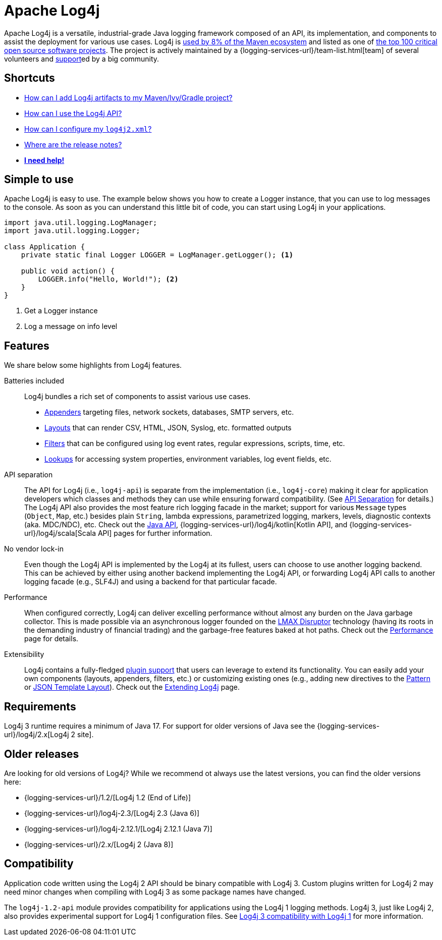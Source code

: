 ////
    Licensed to the Apache Software Foundation (ASF) under one or more
    contributor license agreements.  See the NOTICE file distributed with
    this work for additional information regarding copyright ownership.
    The ASF licenses this file to You under the Apache License, Version 2.0
    (the "License"); you may not use this file except in compliance with
    the License.  You may obtain a copy of the License at

         https://www.apache.org/licenses/LICENSE-2.0

    Unless required by applicable law or agreed to in writing, software
    distributed under the License is distributed on an "AS IS" BASIS,
    WITHOUT WARRANTIES OR CONDITIONS OF ANY KIND, either express or implied.
    See the License for the specific language governing permissions and
    limitations under the License.
////

= Apache Log4j

Apache Log4j is a versatile, industrial-grade Java logging framework composed of an API, its implementation,  and components to assist the deployment for various use cases.
Log4j is https://security.googleblog.com/2021/12/apache-log4j-vulnerability.html[used by 8% of the Maven ecosystem] and listed as one of https://docs.google.com/spreadsheets/d/1ONZ4qeMq8xmeCHX03lIgIYE4MEXVfVL6oj05lbuXTDM/edit#gid=1024997528[the top 100 critical open source software projects].
The project is actively maintained by a {logging-services-url}/team-list.html[team] of several volunteers and xref:support.adoc[support]ed by a big community.

[#shortcuts]
== Shortcuts
- xref:download.adoc#using-a-build-system[How can I add Log4j artifacts to my Maven/Ivy/Gradle project?]
- xref:manual/usage.adoc[How can I use the Log4j API?]
- xref:manual/configuration.adoc[How can I configure my `log4j2.xml`?]
- xref:release-notes.adoc[Where are the release notes?]
- xref:support.adoc[**I need help!**]

[#simple-to-use]
== Simple to use

Apache Log4j is easy to use. The example below shows you how to create a Logger instance, that
you can use to log messages to the console. As soon as you can understand this little bit of code, you can start using
Log4j in your applications.

[source,java]
----
import java.util.logging.LogManager;
import java.util.logging.Logger;

class Application {
    private static final Logger LOGGER = LogManager.getLogger(); <1>

    public void action() {
        LOGGER.info("Hello, World!"); <2>
    }
}
----
<1> Get a Logger instance
<2> Log a message on info level

[#features]
== Features

We share below some highlights from Log4j features.

Batteries included::
Log4j bundles a rich set of components to assist various use cases.
* xref:manual/appenders.adoc[Appenders] targeting files, network sockets, databases, SMTP servers, etc.
* xref:manual/layouts.adoc[Layouts] that can render CSV, HTML, JSON, Syslog, etc. formatted outputs
* xref:manual/filters.adoc[Filters] that can be configured using log event rates, regular expressions, scripts, time, etc.
* xref:manual/lookups.adoc[Lookups] for accessing system properties, environment variables, log event fields, etc.

API separation::
The API for Log4j (i.e., `log4j-api`) is separate from the implementation (i.e., `log4j-core`) making it clear for application developers which classes and methods they can use while ensuring forward compatibility.
(See xref:manual/api-separation.adoc[API Separation] for details.)
The Log4j API also provides the most feature rich logging facade in the market; support for various `Message` types (`Object`, `Map`, etc.) besides plain `String`, lambda expressions, parametrized logging, markers, levels, diagnostic contexts (aka. MDC/NDC), etc.
Check out the xref:manual/api.adoc[Java API], {logging-services-url}/log4j/kotlin[Kotlin API], and {logging-services-url}/log4j/scala[Scala API] pages for further information.

No vendor lock-in::
Even though the Log4j API is implemented by the Log4j at its fullest, users can choose to use another logging backend.
This can be achieved by either using another backend implementing the Log4j API, or forwarding Log4j API calls to another logging facade (e.g., SLF4J) and using a backend for that particular facade.

Performance::
When configured correctly, Log4j can deliver excelling performance without almost any burden on the Java garbage collector.
This is made possible via an asynchronous logger founded on the https://lmax-exchange.github.io/disruptor/[LMAX Disruptor] technology (having its roots in the demanding industry of financial trading) and the garbage-free features baked at hot paths.
Check out the xref:manual/performance.adoc[Performance] page for details.

Extensibility::
Log4j contains a fully-fledged xref:manual/plugins.adoc[plugin support] that users can leverage to extend its functionality.
You can easily add your own components (layouts, appenders, filters, etc.) or customizing existing ones (e.g., adding new directives to the xref:manual/layouts.adoc#PatternLayout[Pattern] or xref:manual/json-template-layout.adoc#extending[JSON Template Layout]).
Check out the xref:manual/extending.adoc[Extending Log4j] page.

[#requirements]
== Requirements

Log4j 3 runtime requires a minimum of Java 17.
For support for older versions of Java see the {logging-services-url}/log4j/2.x[Log4j 2 site].

[#older-releases]
== Older releases

Are looking for old versions of Log4j? While we recommend ot always use the latest versions, you can find the older versions here:

* {logging-services-url}/1.2/[Log4j 1.2 (End of Life)]
* {logging-services-url}/log4j-2.3/[Log4j 2.3 (Java 6)]
* {logging-services-url}/log4j-2.12.1/[Log4j 2.12.1 (Java 7)]
* {logging-services-url}/2.x/[Log4j 2 (Java 8)]

[#compat]
== Compatibility

Application code written using the Log4j 2 API should be binary compatible with Log4j 3.
Custom plugins written for Log4j 2 may need minor changes when compiling with Log4j 3 as some package names have changed.

The `log4j-1.2-api` module provides compatibility for applications using the Log4j 1 logging methods.
Log4j 3, just like Log4j 2, also provides experimental support for Log4j 1 configuration files.
See xref:manual/log4j1-compat.adoc[Log4j 3 compatibility with Log4j 1] for more information.
